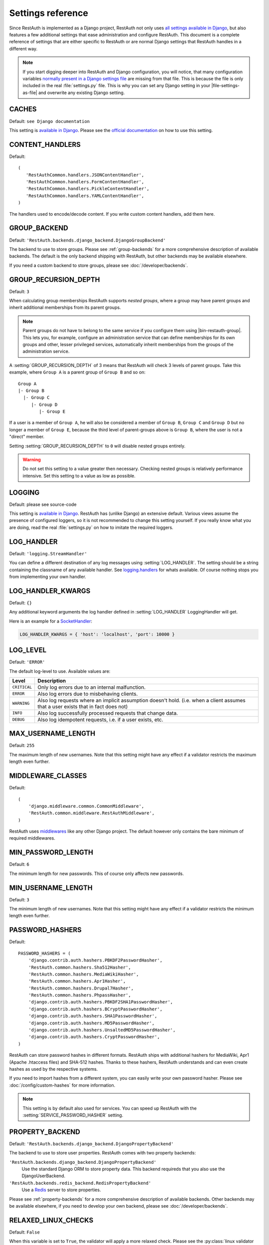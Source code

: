 Settings reference
------------------

Since RestAuth is implemented as a Django project, RestAuth not only uses
`all settings available in Django
<https://docs.djangoproject.com/en/dev/ref/settings/>`__, but also features a
few additional settings that ease administration and configure RestAuth. This
document is a complete reference of settings that are either specific to
RestAuth or are normal Django settings that RestAuth handles in a different way.

.. only:: homepage

   .. _dist-specific-file-settings:

   Location of |file-settings-as-file|
   ===================================

   The file |file-settings-as-file| is referenced throughout the documentation.
   The name and location of this file varies depending on how you installed
   RestAuth. Here is an overview of known locations:

   ============================================= =========================
   Installation method                           Location
   ============================================= =========================
   :doc:`from source </install/from-source>`     RestAuth/localsettings.py
   :doc:`Debian/Ubuntu </install/debian-ubuntu>` /etc/restauth/settings.py
   :doc:`Fedora </install/redhat-fedora>`        Unknown
   :doc:`Archlinux </install/archlinux>`         Unknown
   ============================================= =========================

   .. TODO:: Research locations on Fedora and Archlinux

.. NOTE:: If you start digging deeper into RestAuth and Django configuration,
   you will notice, that many configuration variables
   `normally present in a Django settings file
   <https://docs.djangoproject.com/en/dev/topics/settings/>`_ are missing from
   that file. This is because the file is only included in the
   real :file:`settings.py` file. This is why you can set any Django setting in
   your |file-settings-as-file| and overwrite any existing Django setting.

.. setting:: CACHES

CACHES
======

Default: ``see Django documentation``

This setting is `available in Django
<https://docs.djangoproject.com/en/dev/ref/settings/#std:setting-CACHES>`__.
Please see the `official documentation
<https://docs.djangoproject.com/en/dev/topics/cache/>`_ on how to use this
setting.

.. setting:: CONTENT_HANDLERS

CONTENT_HANDLERS
================

Default::

   (
      'RestAuthCommon.handlers.JSONContentHandler',
      'RestAuthCommon.handlers.FormContentHandler',
      'RestAuthCommon.handlers.PickleContentHandler',
      'RestAuthCommon.handlers.YAMLContentHandler',
   )

.. versionadded:: 0.6.1

The handlers used to encode/decode content. If you write custom content
handlers, add them here.


.. setting:: GROUP_BACKEND

GROUP_BACKEND
=============

.. versionadded:: 0.6.1

Default: ``'RestAuth.backends.django_backend.DjangoGroupBackend'``

The backend to use to store groups. Please see :ref:`group-backends` for a more
comprehensive description of available backends.  The default is the only
backend shipping with RestAuth, but other backends may be available elsewhere.

If you need a custom backend to store groups, please see
:doc:`/developer/backends`.


.. setting:: GROUP_RECURSION_DEPTH

GROUP_RECURSION_DEPTH
=====================

.. versionadded:: 0.6.0
   In version 0.5.3 and earlier the recursion depth was hard-coded to 10.

Default: ``3``

When calculating group memberships RestAuth supports *nested groups*, where a
group may have parent groups and inherit additional memberships from its parent
groups.

.. NOTE:: Parent groups do not have to belong to the same service if you
   configure them using |bin-restauth-group|. This lets you, for example,
   configure an administration service that can define memberships for its own
   groups and other, lesser privileged services, automatically inherit
   memberships from the groups of the administration service.

A :setting:`GROUP_RECURSION_DEPTH` of 3 means that RestAuth will check 3 levels
of parent groups. Take this example, where ``Group A`` is a parent group of
``Group B`` and so on::

   Group A
   |- Group B
     |- Group C
        |- Group D
           |- Group E

If a user is a member of ``Group A``, he will also be considered a member of
``Group B``, ``Group C`` and ``Group D`` but no longer a member of ``Group E``,
because the third level of parent-groups above is ``Group B``, where the user is
not a "direct" member.

Setting :setting:`GROUP_RECURSION_DEPTH` to ``0`` will disable nested groups
entirely.

.. WARNING:: Do not set this setting to a value greater then necessary. Checking
   nested groups is relatively performance intensive. Set this setting to a
   value as low as possible.

.. setting:: LOGGING

LOGGING
=======

Default: please see source-code

This setting is `available in Django
<https://docs.djangoproject.com/en/dev/ref/settings/#logging>`_. RestAuth has
(unlike Django) an extensive default. Various views assume the presence of
configured loggers, so it is not recommended to change this setting yourself.
If you really know what you are doing, read the real :file:`settings.py` on how
to imitate the required loggers.

.. setting:: LOG_HANDLER

LOG_HANDLER
===========

Default: ``'logging.StreamHandler'``

You can define a different destination of any log messages using
:setting:`LOG_HANDLER`. The setting should be a string containing the classname
of any available handler. See `logging.handlers
<http://docs.python.org/library/logging.handlers.html>`_ for whats available. Of
course nothing stops you from implementing your own handler.

.. setting:: LOG_HANDLER_KWARGS

LOG_HANDLER_KWARGS
==================

Default: ``{}``

Any additional keyword arguments the log handler defined in
:setting:`LOG_HANDLER` LoggingHandler will get.

Here is an example for a `SocketHandler
<http://docs.python.org/library/logging.handlers.html#sockethandler>`_:

.. code-block:: python

   LOG_HANDLER_KWARGS = { 'host': 'localhost', 'port': 10000 }

.. setting:: LOG_LEVEL

LOG_LEVEL
=========

Default: ``'ERROR'``

The default log-level to use. Available values are:

============= =================================================================
Level         Description
============= =================================================================
``CRITICAL``  Only log errors due to an internal malfunction.
``ERROR``     Also log errors due to misbehaving clients.
``WARNING``   Also log requests where an implicit assumption doesn't hold.
              (i.e. when a client assumes that a user exists that in fact does
              not)
``INFO``      Also log successfully processed requests that change data.
``DEBUG``     Also log idempotent requests, i.e. if a user exists, etc.
============= =================================================================

.. setting:: MAX_USERNAME_LENGTH

MAX_USERNAME_LENGTH
===================

Default: ``255``

The maximum length of new usernames. Note that this setting might have any
effect if a validator restricts the maximum length even further.


.. setting:: MIDDLEWARE_CLASSES

MIDDLEWARE_CLASSES
==================

Default::

   (
       'django.middleware.common.CommonMiddleware',
       'RestAuth.common.middleware.RestAuthMiddleware',
   )

RestAuth uses `middlewares
<https://docs.djangoproject.com/en/dev/topics/http/middleware/>`_ like any other
Django project. The default however only contains the bare minimum of required
middlewares.

.. setting:: MIN_PASSWORD_LENGTH

MIN_PASSWORD_LENGTH
===================

Default: ``6``

The minimum length for new passwords. This of course only affects new passwords.

.. setting:: MIN_USERNAME_LENGTH

MIN_USERNAME_LENGTH
===================

Default: ``3``

The minimum length of new usernames. Note that this setting might have any
effect if a validator restricts the minimum length even further.

.. setting:: PASSWORD_HASHERS

PASSWORD_HASHERS
================

.. versionadded:: 0.6.1
   This standard Django setting now replaces the old ``HASH_FUNCTIONS`` and
   ``HASH_ALGORITHMS`` settings. Please see the :ref:`upgrade notes for 0.6.1
   <update_settings_0.6.1>` for more information.

Default::

   PASSWORD_HASHERS = (
       'django.contrib.auth.hashers.PBKDF2PasswordHasher',
       'RestAuth.common.hashers.Sha512Hasher',
       'RestAuth.common.hashers.MediaWikiHasher',
       'RestAuth.common.hashers.Apr1Hasher',
       'RestAuth.common.hashers.Drupal7Hasher',
       'RestAuth.common.hashers.PhpassHasher',
       'django.contrib.auth.hashers.PBKDF2SHA1PasswordHasher',
       'django.contrib.auth.hashers.BCryptPasswordHasher',
       'django.contrib.auth.hashers.SHA1PasswordHasher',
       'django.contrib.auth.hashers.MD5PasswordHasher',
       'django.contrib.auth.hashers.UnsaltedMD5PasswordHasher',
       'django.contrib.auth.hashers.CryptPasswordHasher',
   )

RestAuth can store password hashes in different formats. RestAuth ships with
additional hashers for MediaWiki, Apr1 (Apache .htaccess files) and SHA-512
hashes. Thanks to these hashers, RestAuth understands and can even create hashes
as used by the respective systems.

If you need to import hashes from a different system, you can easily write your
own password hasher. Please see :doc:`/config/custom-hashes` for more
information.

.. NOTE:: This setting is by default also used for services. You can speed up
   RestAuth with the :setting:`SERVICE_PASSWORD_HASHER` setting.

.. setting:: PROPERTY_BACKEND

PROPERTY_BACKEND
================

.. versionadded:: 0.6.1

Default: ``'RestAuth.backends.django_backend.DjangoPropertyBackend'``

The backend to use to store user properties. RestAuth comes with two property
backends:

``'RestAuth.backends.django_backend.DjangoPropertyBackend'``
   Use the standard Django ORM to store property data. This backend requireds
   that you also use the DjangoUserBackend.

``'RestAuth.backends.redis_backend.RedisPropertyBackend'``
   Use a `Redis <http://redis.io>`_ server to store properties.

Please see :ref:`property-backends` for a more comprehensive description of
available backends. Other backends may be available elsewhere, if you need to
develop your own backend, please see :doc:`/developer/backends`.

.. setting:: RELAXED_LINUX_CHECKS

RELAXED_LINUX_CHECKS
====================

Default: ``False``

When this variable is set to ``True``, the validator will apply a more relaxed
check. Please see the :py:class:`linux validator <.linux>` for more information.

.. setting:: SECRET_KEY

SECRET_KEY
==========

Never forget to set a `SECRET_KEY
<https://docs.djangoproject.com/en/dev/ref/settings/#secret-key>`_ in
|file-settings-link|.

.. setting:: SECURE_CACHE

SECURE_CACHE
============

.. versionadded:: 0.6.1

Default: ``False``

If you consider your cache to be secure, RestAuth can cache some sensitive
data as well. If SECURE_CACHE is True, RestAuth will also store service
credentials and user password hashes.

Setting ``SECURE_CACHE`` to True leads to a *great* speed improvement (for
example, the `RestAuthClient <https://python.restauth.net>`_ testsuite executes
5 times faster) but naturally has grave security implications. If an attacker
can illegitimately access your cache, he/she may gain access to the RestAuth
server with the same privileges as the services configured.

If you enable this setting, this has different implications depending on the
cache you use:

* If you use
  `Local-memory caching <https://docs.djangoproject.com/en/dev/topics/cache/?from=olddocs#local-memory-caching>`_
  (the default), there isn't really any difference in security. If an attacker
  can access your local memory, the host is already fully compromised anyway.
  There is a disadvantage, though: Since each process has its own cache, setting
  a password via |bin-restauth-service-link| won't take effect until either the
  cache expires or you restart all RestAuth instances.
* If you use any other caching backend (i.e. memcached or filesystem based),
  make sure that it is as hard as possible to access your cache. In particular,
  don't use memcached if its running on a different host in an untrusted
  network.

.. setting:: SERVICE_PASSWORD_HASHER

SERVICE_PASSWORD_HASHER
=======================

.. versionadded:: 0.6.1

default: ``default``

You may override the hasher used for hashing service passwords. Since the
passwords used for service authentication are usually not very valuable
(auto-generated, easily changeable) you may choose a faster hashing
algorithm from any algorithm found in :setting:`PASSWORD_HASHERS`. The special
value ``default`` (which is the default) means the first hasher in
:setting:`PASSWORD_HASHERS`.  This speeds up RestAuth significantly, but has the
security drawback that an attacker might be able to retrieve service
credentials from the cache..

.. setting:: USER_BACKEND

USER_BACKEND
============

.. versionadded:: 0.6.1

Default: ``'RestAuth.backends.django_backend.UserBackend'``

The backend used for storing user data. Please see :ref:`user-backends` for a
more comprehensive description of available backends. The default is the only
backend shipping with RestAuth, but other backends may be available elsewhere.

If you need a custom backend to store user data, please see
:doc:`/developer/backends`.

.. setting:: VALIDATORS

VALIDATORS
==========

.. versionadded:: 0.5.3
   In version 0.5.2 and earlier ``SKIP_VALIDATORS`` configured roughly the
   inverse. Please see the :ref:`upgrade notes <update_settings_0.5.3>` if you
   still use the old setting.

Default: ``[]``

By default, usernames in RestAuth can contain any UTF-8 character except a slash
('/'), a backslash ('\\') and a colon (':'). You can add additional validators
to restrict usernames further to ensure that new usernames are compatible with
all systems you use.

.. NOTE:: Validators are only used when creating new accounts. This way existing
   users can still login to existing systems if you enable additional validators
   later on, even if their username is illegal in a new system.

Example configuration for disabling the registration of accounts incompatible
with either MediaWiki or XMPP:

.. code-block:: python

   VALIDATORS = [
       'RestAuth.Users.validators.mediawiki',
       'RestAuth.Users.validators.xmpp',
   ]

Please see :doc:`/config/username-validation` for information on what validators
exist and how to write your own validators.

